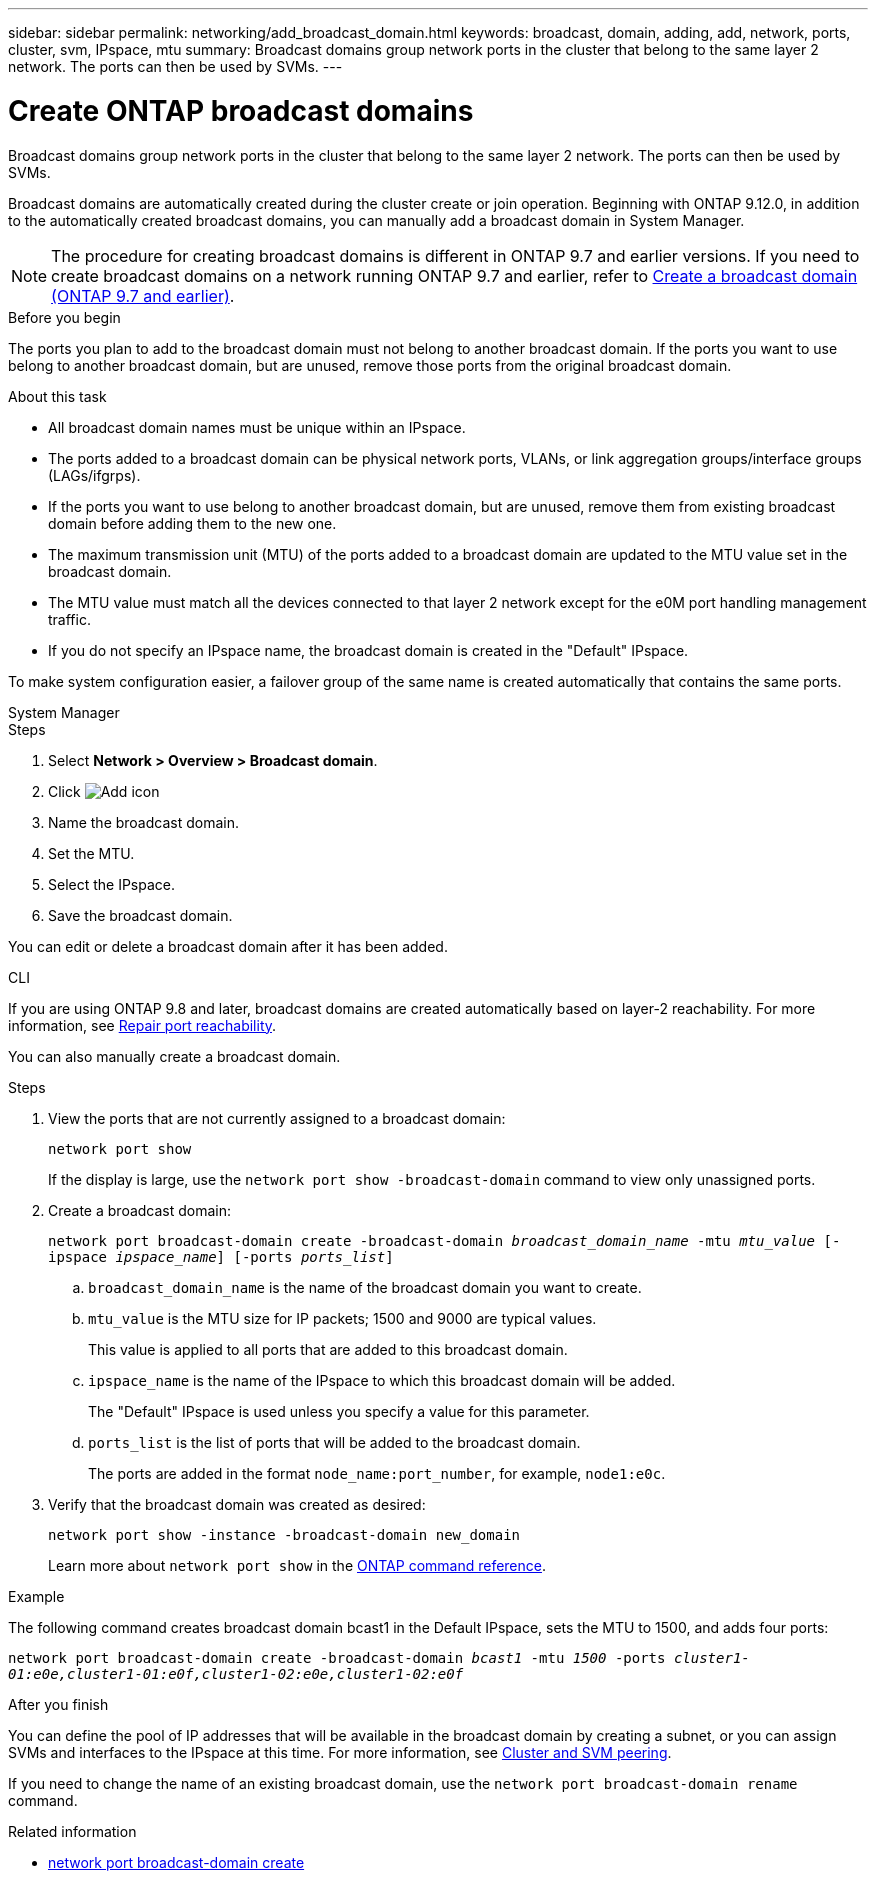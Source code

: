 ---
sidebar: sidebar
permalink: networking/add_broadcast_domain.html
keywords: broadcast, domain, adding, add, network, ports, cluster, svm, IPspace, mtu
summary: Broadcast domains group network ports in the cluster that belong to the same layer 2 network. The ports can then be used by SVMs.
---

= Create ONTAP broadcast domains
:hardbreaks:
:nofooter:
:icons: font
:linkattrs:
:imagesdir: ../media/


[.lead]
Broadcast domains group network ports in the cluster that belong to the same layer 2 network. The ports can then be used by SVMs.

Broadcast domains are automatically created during the cluster create or join operation. Beginning with ONTAP 9.12.0, in addition to the automatically created broadcast domains, you can manually add a broadcast domain in System Manager.

[NOTE]
The procedure for creating broadcast domains is different in ONTAP 9.7 and earlier versions. If you need to create broadcast domains on a network running ONTAP 9.7 and earlier, refer to link:https://docs.netapp.com/us-en/ontap-system-manager-classic/networking-bd/create_a_broadcast_domain97.html[Create a broadcast domain (ONTAP 9.7 and earlier)^].

.Before you begin

The ports you plan to add to the broadcast domain must not belong to another broadcast domain. If the ports you want to use belong to another broadcast domain, but are unused, remove those ports from the original broadcast domain.

.About this task

* All broadcast domain names must be unique within an IPspace.

* The ports added to a broadcast domain can be physical network ports, VLANs, or link aggregation groups/interface groups (LAGs/ifgrps).

* If the ports you want to use belong to another broadcast domain, but are unused, remove them from existing broadcast domain before adding them to the new one.

* The maximum transmission unit (MTU) of the ports added to a broadcast domain are updated to the MTU value set in the broadcast domain.

* The MTU value must match all the devices connected to that layer 2 network except for the e0M port handling management traffic.

* If you do not specify an IPspace name, the broadcast domain is created in the "Default" IPspace.

To make system configuration easier, a failover group of the same name is created automatically that contains the same ports.

[role="tabbed-block"]
====
.System Manager
--

.Steps

. Select *Network > Overview > Broadcast domain*.

. Click image:icon_add.gif[Add icon]

. Name the broadcast domain.

. Set the MTU.

. Select the IPspace.

. Save the broadcast domain.

You can edit or delete a broadcast domain after it has been added.

--

.CLI
--
If you are using ONTAP 9.8 and later, broadcast domains are created automatically based on layer-2 reachability. For more information, see link:repair_port_reachability.html[Repair port reachability].

You can also manually create a broadcast domain. 

.Steps

. View the ports that are not currently assigned to a broadcast domain:
+
`network port show`
+
If the display is large, use the `network port show -broadcast-domain` command to view only unassigned ports.

. Create a broadcast domain:
+
`network port broadcast-domain create -broadcast-domain _broadcast_domain_name_ -mtu _mtu_value_ [-ipspace _ipspace_name_] [-ports _ports_list_]`

.. `broadcast_domain_name` is the name of the broadcast domain you want to create.

.. `mtu_value` is the MTU size for IP packets; 1500 and 9000 are typical values.
+
This value is applied to all ports that are added to this broadcast domain.

.. `ipspace_name` is the name of the IPspace to which this broadcast domain will be added.
+
The "Default" IPspace is used unless you specify a value for this parameter.

.. `ports_list` is the list of ports that will be added to the broadcast domain.
+
The ports are added in the format `node_name:port_number`, for example, `node1:e0c`.

. Verify that the broadcast domain was created as desired:
+
`network port show -instance -broadcast-domain new_domain`
+
Learn more about `network port show` in the link:https://docs.netapp.com/us-en/ontap-cli/network-port-show.html[ONTAP command reference^].

.Example

The following command creates broadcast domain bcast1 in the Default IPspace, sets the MTU to 1500, and adds four ports:

`network port broadcast-domain create -broadcast-domain _bcast1_ -mtu _1500_ -ports _cluster1-01:e0e,cluster1-01:e0f,cluster1-02:e0e,cluster1-02:e0f_`

.After you finish

You can define the pool of IP addresses that will be available in the broadcast domain by creating a subnet, or you can assign SVMs and interfaces to the IPspace at this time. For more information, see link:../peering/index.html[Cluster and SVM peering].

If you need to change the name of an existing broadcast domain, use the `network port broadcast-domain rename` command.

.Related information
* link:https://docs.netapp.com/us-en/ontap-cli/network-port-broadcast-domain-create.html[network port broadcast-domain create^]

--
====

// 2025 May 13, ONTAPDOC-2960
// 26-MAR-2025 ONTAPDOC-2882, ONTAPDOC-2872, and ONTAPDOC-2909
// 28-FEB-2024 merge create_a_broadcast_domain_reference 
// IE-554, 2022-07-28 
